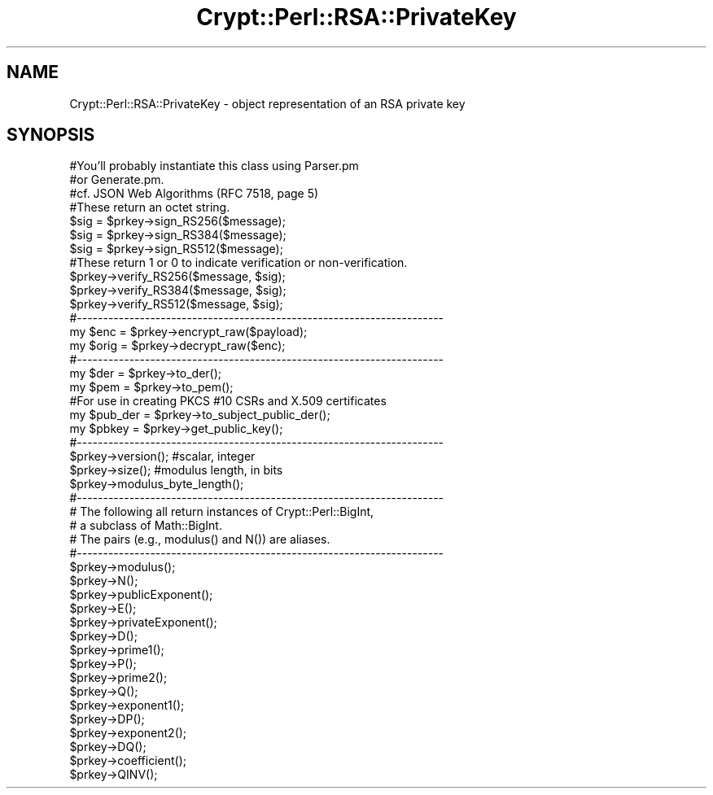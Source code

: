 .\" Automatically generated by Pod::Man 4.14 (Pod::Simple 3.40)
.\"
.\" Standard preamble:
.\" ========================================================================
.de Sp \" Vertical space (when we can't use .PP)
.if t .sp .5v
.if n .sp
..
.de Vb \" Begin verbatim text
.ft CW
.nf
.ne \\$1
..
.de Ve \" End verbatim text
.ft R
.fi
..
.\" Set up some character translations and predefined strings.  \*(-- will
.\" give an unbreakable dash, \*(PI will give pi, \*(L" will give a left
.\" double quote, and \*(R" will give a right double quote.  \*(C+ will
.\" give a nicer C++.  Capital omega is used to do unbreakable dashes and
.\" therefore won't be available.  \*(C` and \*(C' expand to `' in nroff,
.\" nothing in troff, for use with C<>.
.tr \(*W-
.ds C+ C\v'-.1v'\h'-1p'\s-2+\h'-1p'+\s0\v'.1v'\h'-1p'
.ie n \{\
.    ds -- \(*W-
.    ds PI pi
.    if (\n(.H=4u)&(1m=24u) .ds -- \(*W\h'-12u'\(*W\h'-12u'-\" diablo 10 pitch
.    if (\n(.H=4u)&(1m=20u) .ds -- \(*W\h'-12u'\(*W\h'-8u'-\"  diablo 12 pitch
.    ds L" ""
.    ds R" ""
.    ds C` ""
.    ds C' ""
'br\}
.el\{\
.    ds -- \|\(em\|
.    ds PI \(*p
.    ds L" ``
.    ds R" ''
.    ds C`
.    ds C'
'br\}
.\"
.\" Escape single quotes in literal strings from groff's Unicode transform.
.ie \n(.g .ds Aq \(aq
.el       .ds Aq '
.\"
.\" If the F register is >0, we'll generate index entries on stderr for
.\" titles (.TH), headers (.SH), subsections (.SS), items (.Ip), and index
.\" entries marked with X<> in POD.  Of course, you'll have to process the
.\" output yourself in some meaningful fashion.
.\"
.\" Avoid warning from groff about undefined register 'F'.
.de IX
..
.nr rF 0
.if \n(.g .if rF .nr rF 1
.if (\n(rF:(\n(.g==0)) \{\
.    if \nF \{\
.        de IX
.        tm Index:\\$1\t\\n%\t"\\$2"
..
.        if !\nF==2 \{\
.            nr % 0
.            nr F 2
.        \}
.    \}
.\}
.rr rF
.\" ========================================================================
.\"
.IX Title "Crypt::Perl::RSA::PrivateKey 3"
.TH Crypt::Perl::RSA::PrivateKey 3 "2020-03-06" "perl v5.32.0" "User Contributed Perl Documentation"
.\" For nroff, turn off justification.  Always turn off hyphenation; it makes
.\" way too many mistakes in technical documents.
.if n .ad l
.nh
.SH "NAME"
Crypt::Perl::RSA::PrivateKey \- object representation of an RSA private key
.SH "SYNOPSIS"
.IX Header "SYNOPSIS"
.Vb 2
\&    #You’ll probably instantiate this class using Parser.pm
\&    #or Generate.pm.
\&
\&    #cf. JSON Web Algorithms (RFC 7518, page 5)
\&    #These return an octet string.
\&    $sig = $prkey\->sign_RS256($message);
\&    $sig = $prkey\->sign_RS384($message);
\&    $sig = $prkey\->sign_RS512($message);
\&
\&    #These return 1 or 0 to indicate verification or non\-verification.
\&    $prkey\->verify_RS256($message, $sig);
\&    $prkey\->verify_RS384($message, $sig);
\&    $prkey\->verify_RS512($message, $sig);
\&
\&    #\-\-\-\-\-\-\-\-\-\-\-\-\-\-\-\-\-\-\-\-\-\-\-\-\-\-\-\-\-\-\-\-\-\-\-\-\-\-\-\-\-\-\-\-\-\-\-\-\-\-\-\-\-\-\-\-\-\-\-\-\-\-\-\-\-\-\-\-\-\-
\&
\&    my $enc = $prkey\->encrypt_raw($payload);
\&    my $orig = $prkey\->decrypt_raw($enc);
\&
\&    #\-\-\-\-\-\-\-\-\-\-\-\-\-\-\-\-\-\-\-\-\-\-\-\-\-\-\-\-\-\-\-\-\-\-\-\-\-\-\-\-\-\-\-\-\-\-\-\-\-\-\-\-\-\-\-\-\-\-\-\-\-\-\-\-\-\-\-\-\-\-
\&
\&    my $der = $prkey\->to_der();
\&    my $pem = $prkey\->to_pem();
\&
\&    #For use in creating PKCS #10 CSRs and X.509 certificates
\&    my $pub_der = $prkey\->to_subject_public_der();
\&
\&    my $pbkey = $prkey\->get_public_key();
\&
\&    #\-\-\-\-\-\-\-\-\-\-\-\-\-\-\-\-\-\-\-\-\-\-\-\-\-\-\-\-\-\-\-\-\-\-\-\-\-\-\-\-\-\-\-\-\-\-\-\-\-\-\-\-\-\-\-\-\-\-\-\-\-\-\-\-\-\-\-\-\-\-
\&
\&    $prkey\->version();              #scalar, integer
\&
\&    $prkey\->size();                 #modulus length, in bits
\&    $prkey\->modulus_byte_length();
\&
\&    #\-\-\-\-\-\-\-\-\-\-\-\-\-\-\-\-\-\-\-\-\-\-\-\-\-\-\-\-\-\-\-\-\-\-\-\-\-\-\-\-\-\-\-\-\-\-\-\-\-\-\-\-\-\-\-\-\-\-\-\-\-\-\-\-\-\-\-\-\-\-
\&    # The following all return instances of Crypt::Perl::BigInt,
\&    # a subclass of Math::BigInt.
\&    # The pairs (e.g., modulus() and N()) are aliases.
\&    #\-\-\-\-\-\-\-\-\-\-\-\-\-\-\-\-\-\-\-\-\-\-\-\-\-\-\-\-\-\-\-\-\-\-\-\-\-\-\-\-\-\-\-\-\-\-\-\-\-\-\-\-\-\-\-\-\-\-\-\-\-\-\-\-\-\-\-\-\-\-
\&
\&    $prkey\->modulus();
\&    $prkey\->N();
\&
\&    $prkey\->publicExponent();
\&    $prkey\->E();
\&
\&    $prkey\->privateExponent();
\&    $prkey\->D();
\&
\&    $prkey\->prime1();
\&    $prkey\->P();
\&
\&    $prkey\->prime2();
\&    $prkey\->Q();
\&
\&    $prkey\->exponent1();
\&    $prkey\->DP();
\&
\&    $prkey\->exponent2();
\&    $prkey\->DQ();
\&
\&    $prkey\->coefficient();
\&    $prkey\->QINV();
.Ve
